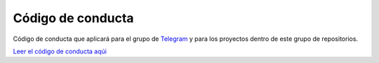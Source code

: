 Código de conducta
==================

Código de conducta que aplicará para el grupo de `Telegram <https://t.me/PythonEsp>`_  y para los proyectos dentro de este grupo de repositorios.

`Leer el código de conducta aqúi <codigo-conducta.rst>`_
